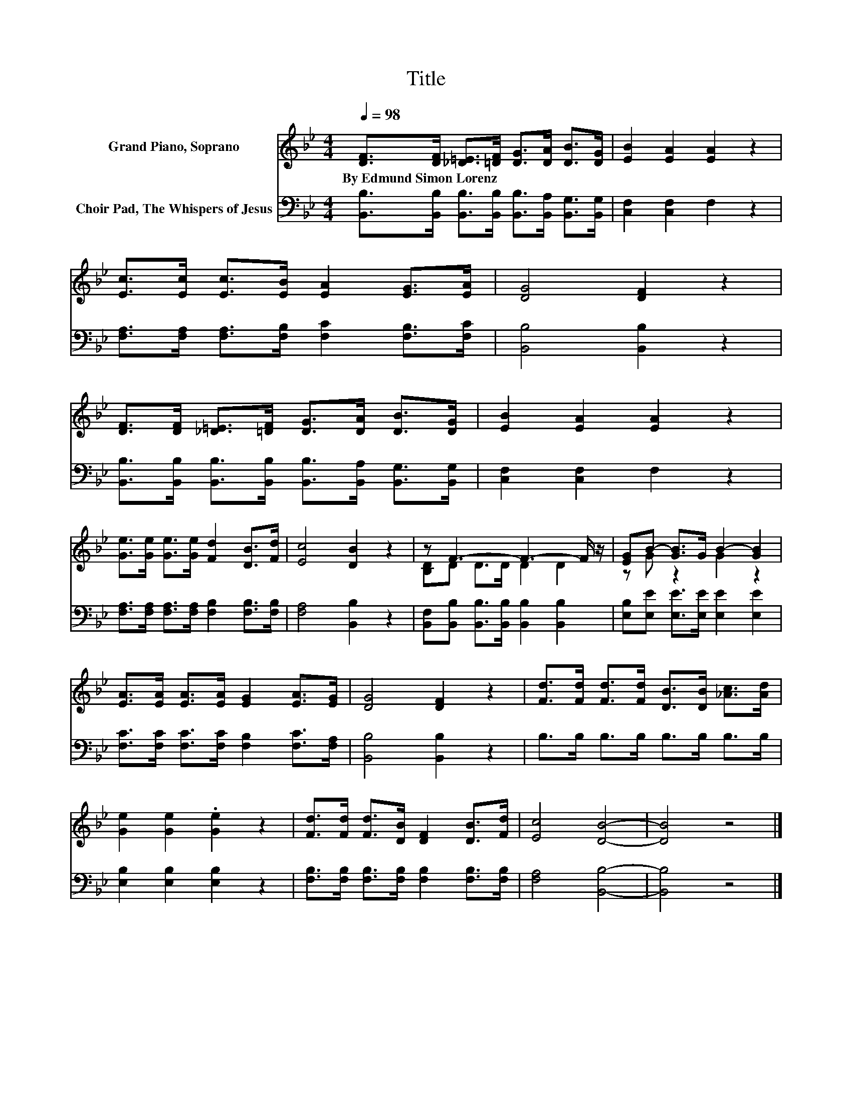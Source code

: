 X:1
T:Title
%%score ( 1 2 ) 3
L:1/8
Q:1/4=98
M:4/4
K:Bb
V:1 treble nm="Grand Piano, Soprano"
V:2 treble 
V:3 bass nm="Choir Pad, The Whispers of Jesus"
V:1
 [DF]>[DF] [_D=E]>[=DF] [DG]>[DA] [DB]>[DG] | [EB]2 [EA]2 [EA]2 z2 | %2
w: By~Edmund~Simon~Lorenz * * * * * * *||
 [Ec]>[Ec] [Ec]>[EB] [EA]2 [EG]>[EA] | [DG]4 [DF]2 z2 | %4
w: ||
 [DF]>[DF] [_D=E]>[=DF] [DG]>[DA] [DB]>[DG] | [EB]2 [EA]2 [EA]2 z2 | %6
w: ||
 [Ge]>[Ge] [Ge]>[Ge] [Fd]2 [DB]>[Fd] | [Ec]4 [DB]2 z2 | z F3- F3- F/ z/ | [EG]B- [GB]>G B2- [GB]2 | %10
w: ||||
 [EA]>[EA] [EA]>[EA] [EG]2 [EA]>[EG] | [DG]4 [DF]2 z2 | [Fd]>[Fd] [Fd]>[Fd] [DB]>[DB] [_Ac]>[Ad] | %13
w: |||
 [Ge]2 [Ge]2 .[Ge]2 z2 | [Fd]>[Fd] [Fd]>[DB] [DF]2 [DB]>[Fd] | [Ec]4 [DB]4- | [DB]4 z4 |] %17
w: ||||
V:2
 x8 | x8 | x8 | x8 | x8 | x8 | x8 | x8 | [B,D]D D>D D2 D2 | z G z2 G2 z2 | x8 | x8 | x8 | x8 | x8 | %15
 x8 | x8 |] %17
V:3
 [B,,B,]>[B,,B,] [B,,B,]>[B,,B,] [B,,B,]>[B,,A,] [B,,G,]>[B,,G,] | [C,F,]2 [C,F,]2 F,2 z2 | %2
 [F,A,]>[F,A,] [F,A,]>[F,B,] [F,C]2 [F,B,]>[F,C] | [B,,B,]4 [B,,B,]2 z2 | %4
 [B,,B,]>[B,,B,] [B,,B,]>[B,,B,] [B,,B,]>[B,,A,] [B,,G,]>[B,,G,] | [C,F,]2 [C,F,]2 F,2 z2 | %6
 [F,A,]>[F,A,] [F,A,]>[F,A,] [F,B,]2 [F,B,]>[F,B,] | [F,A,]4 [B,,B,]2 z2 | %8
 [B,,F,][B,,B,] [B,,B,]>[B,,B,] [B,,B,]2 [B,,B,]2 | [E,B,][E,E] [E,E]>[E,E] [E,E]2 [E,E]2 | %10
 [F,C]>[F,C] [F,C]>[F,C] [F,B,]2 [F,C]>[F,A,] | [B,,B,]4 [B,,B,]2 z2 | B,>B, B,>B, B,>B, B,>B, | %13
 [E,B,]2 [E,B,]2 [E,B,]2 z2 | [F,B,]>[F,B,] [F,B,]>[F,B,] [F,B,]2 [F,B,]>[F,B,] | %15
 [F,A,]4 [B,,B,]4- | [B,,B,]4 z4 |] %17

